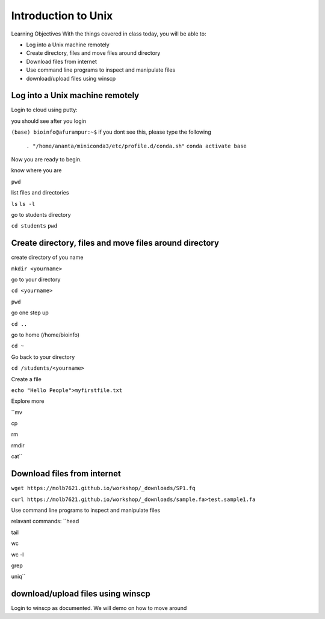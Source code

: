 ############
Introduction to Unix
############

Learning Objectives
With the things covered in class today, you will be able to:

* Log into a Unix machine remotely
* Create directory, files and move files around directory
* Download files from internet
* Use command line programs to inspect and manipulate files
* download/upload files using winscp



Log into a Unix machine remotely
---------------------------------

Login to cloud using putty:

you should see after you login

``(base) bioinfo@afurampur:~$``
if you dont see this, please type the following

 ``. "/home/ananta/miniconda3/etc/profile.d/conda.sh"``
 ``conda activate base``

Now you are ready to begin. 

know where you are

``pwd``

list files and directories

``ls``
``ls -l``

go to students directory

``cd students``
``pwd``


Create directory, files and move files around directory
--------------------------------------------------------
create directory of you name

``mkdir <yourname>``

go to your directory

``cd <yourname>``

``pwd``

go one step up

``cd ..``

go to home (/home/bioinfo)


``cd ~``

Go back to your directory

``cd /students/<yourname>``

Create a file

``echo "Hello People">myfirstfile.txt``

Explore more

``mv

cp

rm

rmdir

cat``

Download files from internet
-------------------------------

``wget https://molb7621.github.io/workshop/_downloads/SP1.fq``

``curl https://molb7621.github.io/workshop/_downloads/sample.fa>test.sample1.fa``

Use command line programs to inspect and manipulate files

relavant commands:
``head

tail

wc

wc -l

grep

uniq``


download/upload files using winscp
-----------------------------------
Login to winscp as documented. We will demo on how to move around


